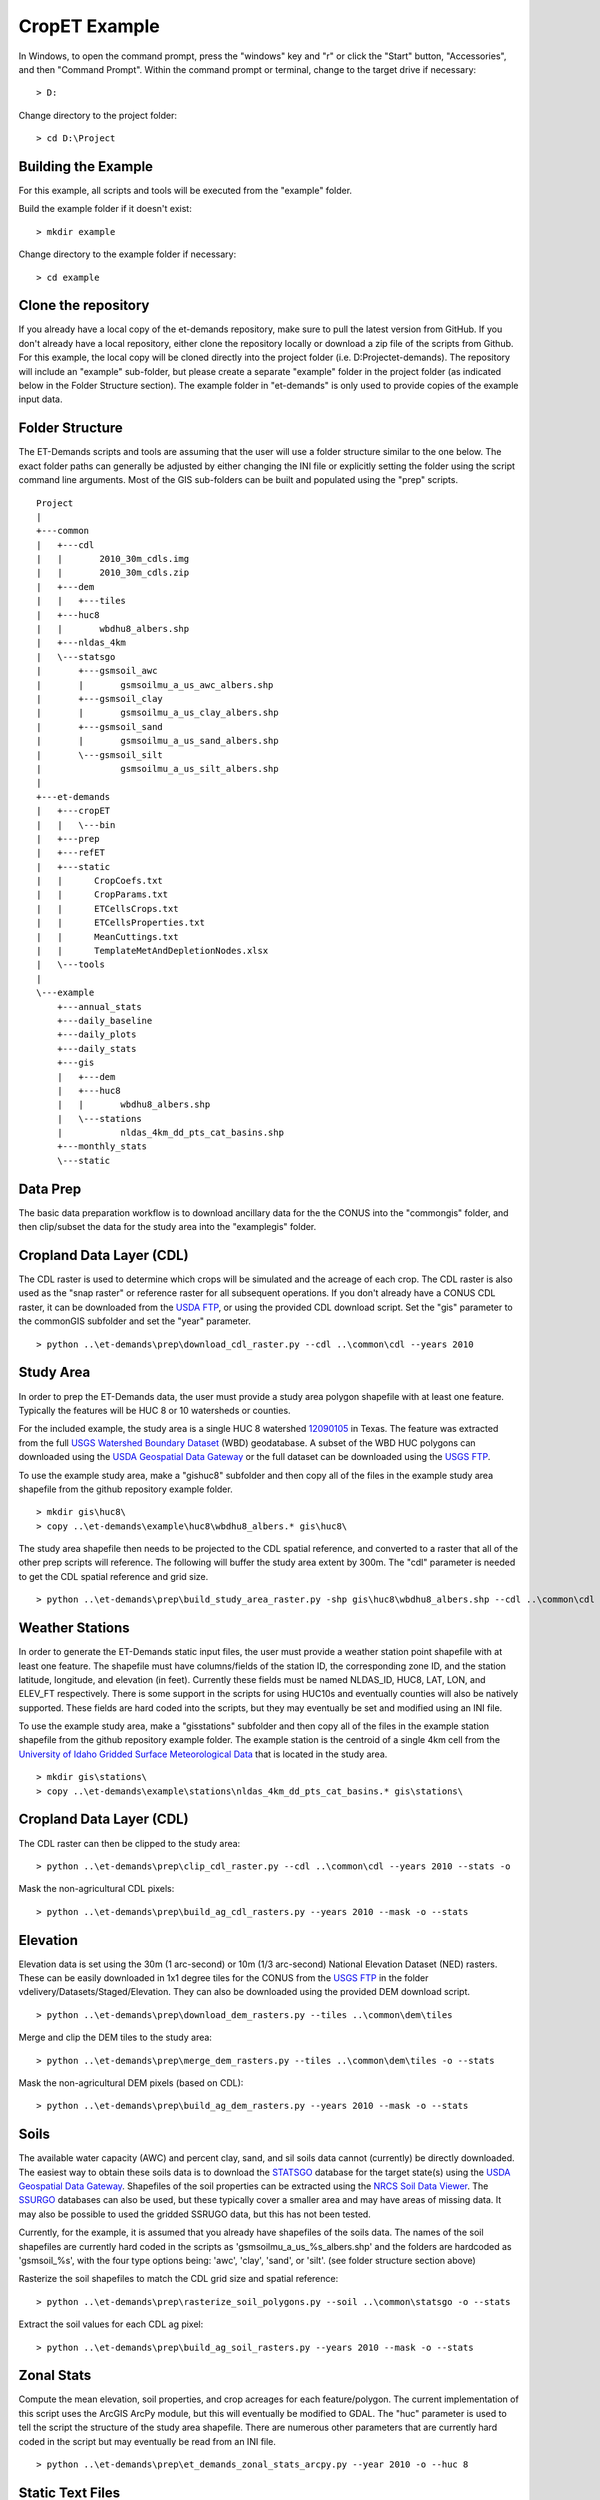 CropET Example
==============

In Windows, to open the command prompt, press the "windows" key and "r" or click the "Start" button, "Accessories", and then "Command Prompt".  Within the command prompt or terminal, change to the target drive if necessary::

    > D:

Change directory to the project folder::

    > cd D:\Project

Building the Example
--------------------
For this example, all scripts and tools will be executed from the "example" folder.  

Build the example folder if it doesn't exist::

    > mkdir example


Change directory to the example folder if necessary::

    > cd example


Clone the repository
--------------------
If you already have a local copy of the et-demands repository, make sure to pull the latest version from GitHub.  If you don't already have a local repository, either clone the repository locally or download a zip file of the scripts from Github.  For this example, the local copy will be cloned directly into the project folder (i.e. D:\Project\et-demands).  The repository will include an "example" sub-folder, but please create a separate "example" folder in the project folder (as indicated below in the Folder Structure section).  The example folder in "et-demands" is only used to provide copies of the example input data.

Folder Structure
----------------
The ET-Demands scripts and tools are assuming that the user will use a folder structure similar to the one below.  The exact folder paths can generally be adjusted by either changing the INI file or explicitly setting the folder using the script command line arguments.  Most of the GIS sub-folders can be built and populated using the "prep" scripts. ::

    Project
    |  
    +---common
    |   +---cdl
    |   |       2010_30m_cdls.img
    |   |       2010_30m_cdls.zip
    |   +---dem
    |   |   +---tiles
    |   +---huc8
    |   |       wbdhu8_albers.shp
    |   +---nldas_4km
    |   \---statsgo
    |       +---gsmsoil_awc
    |       |       gsmsoilmu_a_us_awc_albers.shp
    |       +---gsmsoil_clay
    |       |       gsmsoilmu_a_us_clay_albers.shp
    |       +---gsmsoil_sand
    |       |       gsmsoilmu_a_us_sand_albers.shp
    |       \---gsmsoil_silt
    |               gsmsoilmu_a_us_silt_albers.shp
    |
    +---et-demands 
    |   +---cropET
    |   |   \---bin         
    |   +---prep
    |   +---refET       
    |   +---static
    |   |      CropCoefs.txt
    |   |      CropParams.txt
    |   |      ETCellsCrops.txt
    |   |      ETCellsProperties.txt
    |   |      MeanCuttings.txt
    |   |      TemplateMetAndDepletionNodes.xlsx
    |   \---tools
    |
    \---example
        +---annual_stats
        +---daily_baseline
        +---daily_plots
        +---daily_stats
        +---gis
        |   +---dem
        |   +---huc8
        |   |       wbdhu8_albers.shp
        |   \---stations
        |           nldas_4km_dd_pts_cat_basins.shp
        +---monthly_stats
        \---static

Data Prep
---------
The basic data preparation workflow is to download ancillary data for the the CONUS into the "common\gis" folder, and then clip/subset the data for the study area into the "example\gis" folder.

Cropland Data Layer (CDL)
-------------------------
The CDL raster is used to determine which crops will be simulated and the acreage of each crop.  The CDL raster is also used as the "snap raster" or reference raster for all subsequent operations.  If you don't already have a CONUS CDL raster, it can be downloaded from the `USDA FTP <ftp://ftp.nass.usda.gov/download/res>`_, or using the provided CDL download script.  Set the "gis" parameter to the common\GIS subfolder and set the "year" parameter. ::

    > python ..\et-demands\prep\download_cdl_raster.py --cdl ..\common\cdl --years 2010

Study Area
----------
In order to prep the ET-Demands data, the user must provide a study area polygon shapefile with at least one feature.  Typically the features will be HUC 8 or 10 watersheds or counties.  

For the included example, the study area is a single HUC 8 watershed `12090105 <http://water.usgs.gov/lookup/getwatershed?12090105/www/cgi-bin/lookup/getwatershed>`_ in Texas.  The feature was extracted from the full `USGS Watershed Boundary Dataset <http://nhd.usgs.gov/wbd.html>`_ (WBD) geodatabase.  A subset of the WBD HUC polygons can downloaded using the `USDA Geospatial Data Gateway <https://gdg.sc.egov.usda.gov/>`_ or the full dataset can be downloaded using the `USGS FTP <ftp://rockyftp.cr.usgs.gov/vdelivery/Datasets/Staged/WBD/>`_.  

To use the example study area, make a "gis\huc8" subfolder and then copy all of the files in the example study area shapefile from the github repository example folder. ::

    > mkdir gis\huc8\
    > copy ..\et-demands\example\huc8\wbdhu8_albers.* gis\huc8\

The study area shapefile then needs to be projected to the CDL spatial reference, and converted to a raster that all of the other prep scripts will reference.  The following will buffer the study area extent by 300m.  The "cdl" parameter is needed to get the CDL spatial reference and grid size. ::

    > python ..\et-demands\prep\build_study_area_raster.py -shp gis\huc8\wbdhu8_albers.shp --cdl ..\common\cdl --year 2010 --buffer 300 --stats -o

Weather Stations
----------------
In order to generate the ET-Demands static input files, the user must provide a weather station point shapefile with at least one feature.  The shapefile must have columns/fields of the station ID, the corresponding zone ID, and the station latitude, longitude, and elevation (in feet).  Currently these fields must be named NLDAS_ID, HUC8, LAT, LON, and ELEV_FT respectively.  There is some support in the scripts for using HUC10s and eventually counties will also be natively supported.  These fields are hard coded into the scripts, but they may eventually be set and modified using an INI file.

To use the example study area, make a "gis\stations" subfolder and then copy all of the files in the example station shapefile from the github repository example folder.  The example station is the centroid of a single 4km cell from the `University of Idaho Gridded Surface Meteorological Data <http://metdata.northwestknowledge.net/>`_ that is located in the study area. ::

    > mkdir gis\stations\
    > copy ..\et-demands\example\stations\nldas_4km_dd_pts_cat_basins.* gis\stations\

Cropland Data Layer (CDL)
-------------------------
The CDL raster can then be clipped to the study area::

    > python ..\et-demands\prep\clip_cdl_raster.py --cdl ..\common\cdl --years 2010 --stats -o


Mask the non-agricultural CDL pixels::

    > python ..\et-demands\prep\build_ag_cdl_rasters.py --years 2010 --mask -o --stats

Elevation
---------
Elevation data is set using the 30m (1 arc-second) or 10m (1/3 arc-second) National Elevation Dataset (NED) rasters.  These can be easily downloaded in 1x1 degree tiles for the CONUS from the `USGS FTP <ftp://rockyftp.cr.usgs.gov>`_ in the folder vdelivery/Datasets/Staged/Elevation.  They can also be downloaded using the provided DEM download script. ::

    > python ..\et-demands\prep\download_dem_rasters.py --tiles ..\common\dem\tiles

Merge and clip the DEM tiles to the study area::

    > python ..\et-demands\prep\merge_dem_rasters.py --tiles ..\common\dem\tiles -o --stats

Mask the non-agricultural DEM pixels (based on CDL)::

    > python ..\et-demands\prep\build_ag_dem_rasters.py --years 2010 --mask -o --stats

Soils
-----
The available water capacity (AWC) and percent clay, sand, and sil soils data cannot (currently) be directly downloaded.  The easiest way to obtain these soils data is to download the `STATSGO <http://www.nrcs.usda.gov/wps/portal/nrcs/detail/soils/survey/geo/?cid=nrcs142p2_053629>`_ database for the target state(s) using the `USDA Geospatial Data Gateway <https://gdg.sc.egov.usda.gov/>`_.  Shapefiles of the soil properties can be extracted using the `NRCS Soil Data Viewer <http://www.nrcs.usda.gov/wps/portal/nrcs/detailfull/soils/home/?cid=nrcs142p2_053620>`_.  The `SSURGO <http://www.nrcs.usda.gov/wps/portal/nrcs/detail/soils/survey/geo/?cid=nrcs142p2_053627>`_ databases can also be used, but these typically cover a smaller area and may have areas of missing data.  It may also be possible to used the gridded SSRUGO data, but this has not been tested.  

Currently, for the example, it is assumed that you already have shapefiles of the soils data.  The names of the soil shapefiles are currently hard coded in the scripts as 'gsmsoilmu_a_us_%s_albers.shp' and the folders are hardcoded as 'gsmsoil_%s', with the four type options being: 'awc', 'clay', 'sand', or 'silt'.  (see folder structure section above)

Rasterize the soil shapefiles to match the CDL grid size and spatial reference::

    > python ..\et-demands\prep\rasterize_soil_polygons.py --soil ..\common\statsgo -o --stats

Extract the soil values for each CDL ag pixel::

    > python ..\et-demands\prep\build_ag_soil_rasters.py --years 2010 --mask -o --stats

Zonal Stats
-----------
Compute the mean elevation, soil properties, and crop acreages for each feature/polygon.  The current implementation of this script uses the ArcGIS ArcPy module, but this will eventually be modified to GDAL.  The "huc" parameter is used to tell the script the structure of the study area shapefile.  There are numerous other parameters that are currently hard coded in the script but may eventually be read from an INI file. ::

    > python ..\et-demands\prep\et_demands_zonal_stats_arcpy.py --year 2010 -o --huc 8

Static Text Files
-----------------
Build the static text files from the templates in "et-demands\static".  The "acres" parameter can be used to only include crops that have at least N acres.  The "huc" parameter is used to tell the script the structure of the study area shapefile.  There are numerous other parameters that are currently hard coded in the script but may eventually be read from an INI file. ::

    > python ..\et-demands\prep\build_static_files.py --station gis\stations\nldas_4km_dd_pts_cat_basins.shp --huc 8 --acres 10 -o

